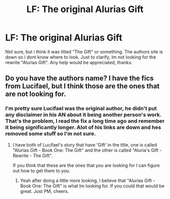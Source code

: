 #+TITLE: LF: The original Alurias Gift

* LF: The original Alurias Gift
:PROPERTIES:
:Author: N0Z0ne
:Score: 2
:DateUnix: 1501423406.0
:DateShort: 2017-Jul-30
:FlairText: Request
:END:
Not sure, but i think it was titled "The Gift" or something. The authors site is down so i dont know where to look. Just to clarify, Im not looking for the rewrite "Alurias Gift". Any help would be appreciated, thanks.


** Do you have the authors name? I have the fics from Lucifael, but I think those are the ones that are not looking for.
:PROPERTIES:
:Author: AshtonZero
:Score: 1
:DateUnix: 1501447392.0
:DateShort: 2017-Jul-31
:END:

*** I'm pretty sure Lucifael was the original author, he didn't put any disclaimer in his AN about it being another person's work. That's the problem, I read the fix a long time ago and remember it being significantly longer. Alot of his links are down and hes removed some stuff so I'm not sure.
:PROPERTIES:
:Author: N0Z0ne
:Score: 1
:DateUnix: 1501459253.0
:DateShort: 2017-Jul-31
:END:

**** I have both of Lucifael's story that have 'Gift' in the title, one is called "Alurias Gift - Book One: The Gift" and the other is called "Aluria's Gift - Rewrite - The Gift".

If you think that these are the ones that you are looking for I can figure out how to get them to you.
:PROPERTIES:
:Author: AshtonZero
:Score: 1
:DateUnix: 1501469082.0
:DateShort: 2017-Jul-31
:END:

***** Yeah after doing a little more looking, I believe that "Alurias Gift - Book One: The Gift" is what Im looking for. If you could that would be great. Just PM, cheers.
:PROPERTIES:
:Author: N0Z0ne
:Score: 1
:DateUnix: 1501502002.0
:DateShort: 2017-Jul-31
:END:
